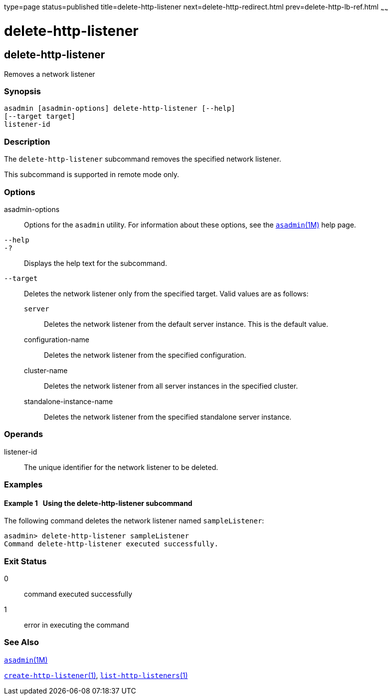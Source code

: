 type=page
status=published
title=delete-http-listener
next=delete-http-redirect.html
prev=delete-http-lb-ref.html
~~~~~~

delete-http-listener
====================

[[delete-http-listener-1]][[GSRFM00082]][[delete-http-listener]]

delete-http-listener
--------------------

Removes a network listener

[[sthref731]]

=== Synopsis

[source]
----
asadmin [asadmin-options] delete-http-listener [--help]
[--target target]
listener-id
----

[[sthref732]]

=== Description

The `delete-http-listener` subcommand removes the specified network
listener.

This subcommand is supported in remote mode only.

[[sthref733]]

=== Options

asadmin-options::
  Options for the `asadmin` utility. For information about these
  options, see the link:asadmin.html#asadmin-1m[`asadmin`(1M)] help page.
`--help`::
`-?`::
  Displays the help text for the subcommand.
`--target`::
  Deletes the network listener only from the specified target. Valid
  values are as follows:

  `server`;;
    Deletes the network listener from the default server instance. This
    is the default value.
  configuration-name;;
    Deletes the network listener from the specified configuration.
  cluster-name;;
    Deletes the network listener from all server instances in the
    specified cluster.
  standalone-instance-name;;
    Deletes the network listener from the specified standalone server
    instance.

[[sthref734]]

=== Operands

listener-id::
  The unique identifier for the network listener to be deleted.

[[sthref735]]

=== Examples

[[GSRFM551]][[sthref736]]

==== Example 1   Using the delete-http-listener subcommand

The following command deletes the network listener named
`sampleListener`:

[source]
----
asadmin> delete-http-listener sampleListener
Command delete-http-listener executed successfully.
----

[[sthref737]]

=== Exit Status

0::
  command executed successfully
1::
  error in executing the command

[[sthref738]]

=== See Also

link:asadmin.html#asadmin-1m[`asadmin`(1M)]

link:create-http-listener.html#create-http-listener-1[`create-http-listener`(1)],
link:list-http-listeners.html#list-http-listeners-1[`list-http-listeners`(1)]


